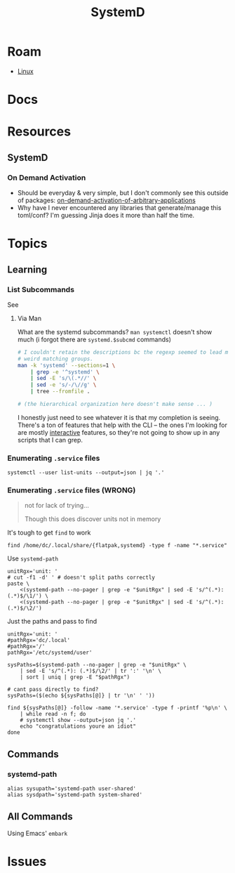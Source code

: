 :PROPERTIES:
:ID:       df7f060a-d663-4eaa-844e-f8baec7c94a2
:END:
#+TITLE: SystemD
#+DESCRIPTION:
#+TAGS:

* Roam
+ [[id:bdae77b1-d9f0-4d3a-a2fb-2ecdab5fd531][Linux]]

* Docs

* Resources
** SystemD

*** On Demand Activation

+ Should be everyday & very simple, but I don't commonly see this outside of
  packages: [[https://erlangen-sheppy.medium.com/on-demand-activation-of-arbitrary-applications-3b577eb116b6][on-demand-activation-of-arbitrary-applications]]
+ Why have I never encountered any libraries that generate/manage this
  toml/conf? I'm guessing Jinja does it more than half the time.

* Topics
** Learning

*** List Subcommands

See

**** Via Man
What are the systemd subcommands? =man systemctl= doesn't show much (i forgot
there are =systemd.$subcmd= commands)

#+begin_src sh :results output verbatim
# I couldn't retain the descriptions bc the regexp seemed to lead me towards
# weird matching groups.
man -k 'systemd' --sections=1 \
    | grep -e '^systemd' \
    | sed -E 's/\(.*//' \
    | sed -e 's/-/\//g' \
    | tree --fromfile .

# (the hierarchical organization here doesn't make sense ... )
#+end_src

I honestly just need to see whatever it is that my completion is seeing. There's
a ton of features that help with the CLI -- the ones I'm looking for are mostly
_interactive_ features, so they're not going to show up in any scripts that I can
grep.

*** Enumerating =.service= files

#+begin_src shell
systemctl --user list-units --output=json | jq '.'
#+end_src

*** Enumerating =.service= files (WRONG)

#+begin_quote
not for lack of trying...

Though this does discover units not in memory
#+end_quote

It's tough to get =find= to work

#+begin_src shell
find /home/dc/.local/share/{flatpak,systemd} -type f -name "*.service"
#+end_src

Use =systemd-path=

#+begin_src shell :results output verbatim
unitRgx='unit: '
# cut -f1 -d' ' # doesn't split paths correctly
paste \
    <(systemd-path --no-pager | grep -e "$unitRgx" | sed -E 's/^(.*): (.*)$/\1/') \
    <(systemd-path --no-pager | grep -e "$unitRgx" | sed -E 's/^(.*): (.*)$/\2/')
#+end_src

#+RESULTS:
: systemd-system-unit	/nix/store/ymmaa926pv3f3wlgpw9y1aygdvqi1m7j-systemd-257.6/lib/systemd/system
: systemd-user-unit	/nix/store/ymmaa926pv3f3wlgpw9y1aygdvqi1m7j-systemd-257.6/lib/systemd/user
: systemd-search-system-unit	/etc/systemd/system.control:/run/systemd/system.control:/run/systemd/transient:/run/systemd/generator.early:/etc/systemd/system:/nix/var/nix/profiles/default/lib/systemd/system:/etc/systemd/system.attached:/run/systemd/system:/run/systemd/system.attached:/run/systemd/generator:/nix/store/ymmaa926pv3f3wlgpw9y1aygdvqi1m7j-systemd-257.6/lib/systemd/system:/run/systemd/generator.late
: systemd-search-user-unit	/home/dc/.config/systemd/user.control:/run/user/1000/systemd/user.control:/run/user/1000/systemd/transient:/run/user/1000/systemd/generator.early:/home/dc/.config/systemd/user:/etc/xdg/systemd/user:/home/dc/.config/guix/current/etc/xdg/systemd/user:/home/dc/.guix-home/profile/etc/xdg/systemd/user:/home/dc/.guix-profile/etc/xdg/systemd/user:/home/dc/.local/share/flatpak/exports/etc/xdg/systemd/user:/var/lib/flatpak/exports/etc/xdg/systemd/user:/home/dc/.nix-profile/etc/xdg/systemd/user:/home/dc/.local/state/nix/profile/etc/xdg/systemd/user:/etc/profiles/per-user/dc/etc/xdg/systemd/user:/nix/var/nix/profiles/default/etc/xdg/systemd/user:/run/current-system/sw/etc/xdg/systemd/user:/etc/systemd/user:/run/user/1000/systemd/user:/run/systemd/user:/run/user/1000/systemd/generator:/home/dc/.local/share/systemd/user:/gnu/store/mpbhcsairkigzv53dyj6k779dwy2w9d0-shared-mime-info-2.3/share/systemd/user:/gnu/store/rx9fvgchvhjf0bvlad6xsaxkszjw622m-glib-2.83.3/share/systemd/user:/gnu/store/jd59bp9az0fbyrjniar2qd40il5ak4rd-gtk+-3.24.43/share/systemd/user:/gnu/store/m5vcc81k4d27509a708j6swdmqlkkpav-emacs-next-pgtk-31.0.50-1.9663c95/share/systemd/user:/home/dc/.local/share/flatpak/exports/share/systemd/user:/nix/store/vqlrn4r4pvgfwv2yqcc0n985974y3hrb-desktops/share/systemd/user:/home/dc/.config/guix/current/share/systemd/user:/home/dc/.guix-home/profile/share/systemd/user:/home/dc/.guix-profile/share/systemd/user:/var/lib/flatpak/exports/share/systemd/user:/home/dc/.nix-profile/share/systemd/user:/home/dc/.local/state/nix/profile/share/systemd/user:/etc/profiles/per-user/dc/share/systemd/user:/nix/var/nix/profiles/default/share/systemd/user:/run/current-system/sw/share/systemd/user:/nix/store/ymmaa926pv3f3wlgpw9y1aygdvqi1m7j-systemd-257.6/lib/systemd/user:/run/user/1000/systemd/generator.late

Just the paths and pass to find

#+begin_src shell :results output verbatim
unitRgx='unit: '
#pathRgx='dc/.local'
#pathRgx='/'
pathRgx='/etc/systemd/user'

sysPaths=$(systemd-path --no-pager | grep -e "$unitRgx" \
    | sed -E 's/^(.*): (.*)$/\2/' | tr ':' '\n' \
    | sort | uniq | grep -E "$pathRgx")

# cant pass directly to find?
sysPaths=($(echo ${sysPaths[@]} | tr '\n' ' '))

find ${sysPaths[@]} -follow -name '*.service' -type f -printf '%p\n' \
    | while read -n f; do
    # systemctl show --output=json jq '.'
    echo "congratulations youre an idiot"
done
#+end_src

#+RESULTS:
#+begin_example
/etc/systemd/user/graphical-session.target.wants/hypridle.service
/etc/systemd/user/graphical-session.target.wants/yubikey-touch-detector.service
/etc/systemd/user/default.target.wants/nixos-activation.service
/etc/systemd/user/pipewire.service.wants/wireplumber.service
/etc/systemd/user/nixos-activation.service
/etc/systemd/user/dbus.service
#+end_example

** Commands

*** systemd-path

#+begin_src shell
alias sysupath='systemd-path user-shared'
alias sysdpath='systemd-path system-shared'
#+end_src

** All Commands

Using Emacs' =embark=


* Issues
